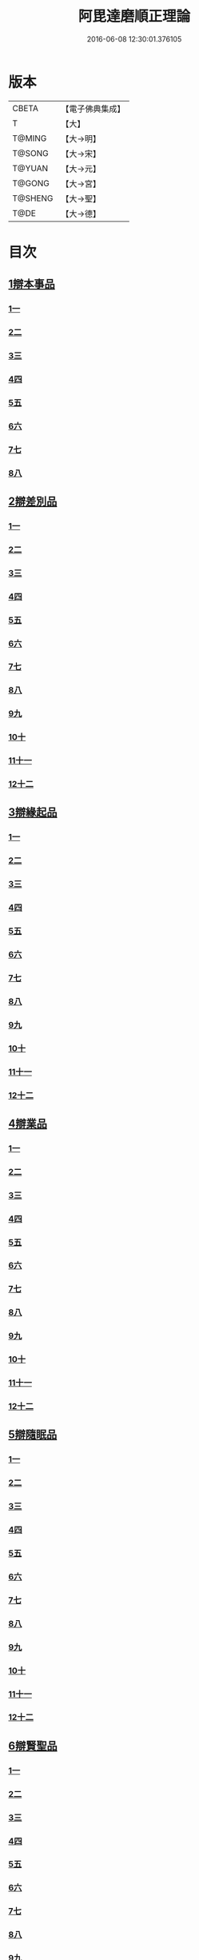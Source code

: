 #+TITLE: 阿毘達磨順正理論 
#+DATE: 2016-06-08 12:30:01.376105

* 版本
 |     CBETA|【電子佛典集成】|
 |         T|【大】     |
 |    T@MING|【大→明】   |
 |    T@SONG|【大→宋】   |
 |    T@YUAN|【大→元】   |
 |    T@GONG|【大→宮】   |
 |   T@SHENG|【大→聖】   |
 |      T@DE|【大→德】   |

* 目次
** [[file:KR6l0031_001.txt::001-0329a6][1辯本事品]]
*** [[file:KR6l0031_001.txt::001-0329a6][1一]]
*** [[file:KR6l0031_002.txt::002-0335a22][2二]]
*** [[file:KR6l0031_003.txt::003-0342a11][3三]]
*** [[file:KR6l0031_004.txt::004-0348a10][4四]]
*** [[file:KR6l0031_005.txt::005-0354b19][5五]]
*** [[file:KR6l0031_006.txt::006-0360b14][6六]]
*** [[file:KR6l0031_007.txt::007-0366a9][7七]]
*** [[file:KR6l0031_008.txt::008-0371b26][8八]]
** [[file:KR6l0031_009.txt::009-0377a27][2辯差別品]]
*** [[file:KR6l0031_009.txt::009-0377a27][1一]]
*** [[file:KR6l0031_010.txt::010-0383b23][2二]]
*** [[file:KR6l0031_011.txt::011-0389c15][3三]]
*** [[file:KR6l0031_012.txt::012-0396c5][4四]]
*** [[file:KR6l0031_013.txt::013-0403a5][5五]]
*** [[file:KR6l0031_014.txt::014-0409c15][6六]]
*** [[file:KR6l0031_015.txt::015-0416b5][7七]]
*** [[file:KR6l0031_016.txt::016-0422a5][8八]]
*** [[file:KR6l0031_017.txt::017-0428c5][9九]]
*** [[file:KR6l0031_018.txt::018-0435c5][10十]]
*** [[file:KR6l0031_019.txt::019-0442b21][11十一]]
*** [[file:KR6l0031_020.txt::020-0449b19][12十二]]
** [[file:KR6l0031_021.txt::021-0456a15][3辯緣起品]]
*** [[file:KR6l0031_021.txt::021-0456a15][1一]]
*** [[file:KR6l0031_022.txt::022-0461c12][2二]]
*** [[file:KR6l0031_023.txt::023-0468a22][3三]]
*** [[file:KR6l0031_024.txt::024-0474a12][4四]]
*** [[file:KR6l0031_025.txt::025-0480c5][5五]]
*** [[file:KR6l0031_026.txt::026-0485c21][6六]]
*** [[file:KR6l0031_027.txt::027-0491b8][7七]]
*** [[file:KR6l0031_028.txt::028-0496c9][8八]]
*** [[file:KR6l0031_029.txt::029-0502c10][9九]]
*** [[file:KR6l0031_030.txt::030-0509b5][10十]]
*** [[file:KR6l0031_031.txt::031-0514c21][11十一]]
*** [[file:KR6l0031_032.txt::032-0521b13][12十二]]
** [[file:KR6l0031_033.txt::033-0529a5][4辯業品]]
*** [[file:KR6l0031_033.txt::033-0529a5][1一]]
*** [[file:KR6l0031_034.txt::034-0534b22][2二]]
*** [[file:KR6l0031_035.txt::035-0539c6][3三]]
*** [[file:KR6l0031_036.txt::036-0545b13][4四]]
*** [[file:KR6l0031_037.txt::037-0551a5][5五]]
*** [[file:KR6l0031_038.txt::038-0555c23][6六]]
*** [[file:KR6l0031_039.txt::039-0561c5][7七]]
*** [[file:KR6l0031_040.txt::040-0567c26][8八]]
*** [[file:KR6l0031_041.txt::041-0573a14][9九]]
*** [[file:KR6l0031_042.txt::042-0578b6][10十]]
*** [[file:KR6l0031_043.txt::043-0584a26][11十一]]
*** [[file:KR6l0031_044.txt::044-0590b19][12十二]]
** [[file:KR6l0031_045.txt::045-0596a10][5辯隨眠品]]
*** [[file:KR6l0031_045.txt::045-0596a10][1一]]
*** [[file:KR6l0031_046.txt::046-0601a7][2二]]
*** [[file:KR6l0031_047.txt::047-0605c13][3三]]
*** [[file:KR6l0031_048.txt::048-0610c24][4四]]
*** [[file:KR6l0031_049.txt::049-0616a25][5五]]
*** [[file:KR6l0031_050.txt::050-0620c26][6六]]
*** [[file:KR6l0031_051.txt::051-0625b20][7七]]
*** [[file:KR6l0031_052.txt::052-0631a10][8八]]
*** [[file:KR6l0031_053.txt::053-0636b23][9九]]
*** [[file:KR6l0031_054.txt::054-0642b15][10十]]
*** [[file:KR6l0031_055.txt::055-0647b5][11十一]]
*** [[file:KR6l0031_056.txt::056-0652a11][12十二]]
** [[file:KR6l0031_057.txt::057-0657c5][6辯賢聖品]]
*** [[file:KR6l0031_057.txt::057-0657c5][1一]]
*** [[file:KR6l0031_058.txt::058-0663a5][2二]]
*** [[file:KR6l0031_059.txt::059-0668a26][3三]]
*** [[file:KR6l0031_060.txt::060-0672c21][4四]]
*** [[file:KR6l0031_061.txt::061-0677c5][5五]]
*** [[file:KR6l0031_062.txt::062-0683a5][6六]]
*** [[file:KR6l0031_063.txt::063-0687b8][7七]]
*** [[file:KR6l0031_064.txt::064-0692a5][8八]]
*** [[file:KR6l0031_065.txt::065-0696b14][9九]]
*** [[file:KR6l0031_066.txt::066-0701b7][10十]]
*** [[file:KR6l0031_067.txt::067-0706a23][11十一]]
*** [[file:KR6l0031_068.txt::068-0711a5][12十二]]
*** [[file:KR6l0031_069.txt::069-0716a20][13十三]]
*** [[file:KR6l0031_070.txt::070-0720c25][14十四]]
*** [[file:KR6l0031_071.txt::071-0725c5][15十五]]
*** [[file:KR6l0031_072.txt::072-0730b9][16十六]]
** [[file:KR6l0031_073.txt::073-0735a23][7辯智品]]
*** [[file:KR6l0031_073.txt::073-0735a23][1一]]
*** [[file:KR6l0031_074.txt::074-0740c10][2二]]
*** [[file:KR6l0031_075.txt::075-0746a8][3三]]
*** [[file:KR6l0031_076.txt::076-0750c23][4四]]
** [[file:KR6l0031_077.txt::077-0756b5][8辯定品]]
*** [[file:KR6l0031_077.txt::077-0756b5][1一]]
*** [[file:KR6l0031_078.txt::078-0761a18][2二]]
*** [[file:KR6l0031_079.txt::079-0766a9][3三]]
*** [[file:KR6l0031_080.txt::080-0771b5][4四]]

* 卷
[[file:KR6l0031_001.txt][阿毘達磨順正理論 1]]
[[file:KR6l0031_002.txt][阿毘達磨順正理論 2]]
[[file:KR6l0031_003.txt][阿毘達磨順正理論 3]]
[[file:KR6l0031_004.txt][阿毘達磨順正理論 4]]
[[file:KR6l0031_005.txt][阿毘達磨順正理論 5]]
[[file:KR6l0031_006.txt][阿毘達磨順正理論 6]]
[[file:KR6l0031_007.txt][阿毘達磨順正理論 7]]
[[file:KR6l0031_008.txt][阿毘達磨順正理論 8]]
[[file:KR6l0031_009.txt][阿毘達磨順正理論 9]]
[[file:KR6l0031_010.txt][阿毘達磨順正理論 10]]
[[file:KR6l0031_011.txt][阿毘達磨順正理論 11]]
[[file:KR6l0031_012.txt][阿毘達磨順正理論 12]]
[[file:KR6l0031_013.txt][阿毘達磨順正理論 13]]
[[file:KR6l0031_014.txt][阿毘達磨順正理論 14]]
[[file:KR6l0031_015.txt][阿毘達磨順正理論 15]]
[[file:KR6l0031_016.txt][阿毘達磨順正理論 16]]
[[file:KR6l0031_017.txt][阿毘達磨順正理論 17]]
[[file:KR6l0031_018.txt][阿毘達磨順正理論 18]]
[[file:KR6l0031_019.txt][阿毘達磨順正理論 19]]
[[file:KR6l0031_020.txt][阿毘達磨順正理論 20]]
[[file:KR6l0031_021.txt][阿毘達磨順正理論 21]]
[[file:KR6l0031_022.txt][阿毘達磨順正理論 22]]
[[file:KR6l0031_023.txt][阿毘達磨順正理論 23]]
[[file:KR6l0031_024.txt][阿毘達磨順正理論 24]]
[[file:KR6l0031_025.txt][阿毘達磨順正理論 25]]
[[file:KR6l0031_026.txt][阿毘達磨順正理論 26]]
[[file:KR6l0031_027.txt][阿毘達磨順正理論 27]]
[[file:KR6l0031_028.txt][阿毘達磨順正理論 28]]
[[file:KR6l0031_029.txt][阿毘達磨順正理論 29]]
[[file:KR6l0031_030.txt][阿毘達磨順正理論 30]]
[[file:KR6l0031_031.txt][阿毘達磨順正理論 31]]
[[file:KR6l0031_032.txt][阿毘達磨順正理論 32]]
[[file:KR6l0031_033.txt][阿毘達磨順正理論 33]]
[[file:KR6l0031_034.txt][阿毘達磨順正理論 34]]
[[file:KR6l0031_035.txt][阿毘達磨順正理論 35]]
[[file:KR6l0031_036.txt][阿毘達磨順正理論 36]]
[[file:KR6l0031_037.txt][阿毘達磨順正理論 37]]
[[file:KR6l0031_038.txt][阿毘達磨順正理論 38]]
[[file:KR6l0031_039.txt][阿毘達磨順正理論 39]]
[[file:KR6l0031_040.txt][阿毘達磨順正理論 40]]
[[file:KR6l0031_041.txt][阿毘達磨順正理論 41]]
[[file:KR6l0031_042.txt][阿毘達磨順正理論 42]]
[[file:KR6l0031_043.txt][阿毘達磨順正理論 43]]
[[file:KR6l0031_044.txt][阿毘達磨順正理論 44]]
[[file:KR6l0031_045.txt][阿毘達磨順正理論 45]]
[[file:KR6l0031_046.txt][阿毘達磨順正理論 46]]
[[file:KR6l0031_047.txt][阿毘達磨順正理論 47]]
[[file:KR6l0031_048.txt][阿毘達磨順正理論 48]]
[[file:KR6l0031_049.txt][阿毘達磨順正理論 49]]
[[file:KR6l0031_050.txt][阿毘達磨順正理論 50]]
[[file:KR6l0031_051.txt][阿毘達磨順正理論 51]]
[[file:KR6l0031_052.txt][阿毘達磨順正理論 52]]
[[file:KR6l0031_053.txt][阿毘達磨順正理論 53]]
[[file:KR6l0031_054.txt][阿毘達磨順正理論 54]]
[[file:KR6l0031_055.txt][阿毘達磨順正理論 55]]
[[file:KR6l0031_056.txt][阿毘達磨順正理論 56]]
[[file:KR6l0031_057.txt][阿毘達磨順正理論 57]]
[[file:KR6l0031_058.txt][阿毘達磨順正理論 58]]
[[file:KR6l0031_059.txt][阿毘達磨順正理論 59]]
[[file:KR6l0031_060.txt][阿毘達磨順正理論 60]]
[[file:KR6l0031_061.txt][阿毘達磨順正理論 61]]
[[file:KR6l0031_062.txt][阿毘達磨順正理論 62]]
[[file:KR6l0031_063.txt][阿毘達磨順正理論 63]]
[[file:KR6l0031_064.txt][阿毘達磨順正理論 64]]
[[file:KR6l0031_065.txt][阿毘達磨順正理論 65]]
[[file:KR6l0031_066.txt][阿毘達磨順正理論 66]]
[[file:KR6l0031_067.txt][阿毘達磨順正理論 67]]
[[file:KR6l0031_068.txt][阿毘達磨順正理論 68]]
[[file:KR6l0031_069.txt][阿毘達磨順正理論 69]]
[[file:KR6l0031_070.txt][阿毘達磨順正理論 70]]
[[file:KR6l0031_071.txt][阿毘達磨順正理論 71]]
[[file:KR6l0031_072.txt][阿毘達磨順正理論 72]]
[[file:KR6l0031_073.txt][阿毘達磨順正理論 73]]
[[file:KR6l0031_074.txt][阿毘達磨順正理論 74]]
[[file:KR6l0031_075.txt][阿毘達磨順正理論 75]]
[[file:KR6l0031_076.txt][阿毘達磨順正理論 76]]
[[file:KR6l0031_077.txt][阿毘達磨順正理論 77]]
[[file:KR6l0031_078.txt][阿毘達磨順正理論 78]]
[[file:KR6l0031_079.txt][阿毘達磨順正理論 79]]
[[file:KR6l0031_080.txt][阿毘達磨順正理論 80]]

